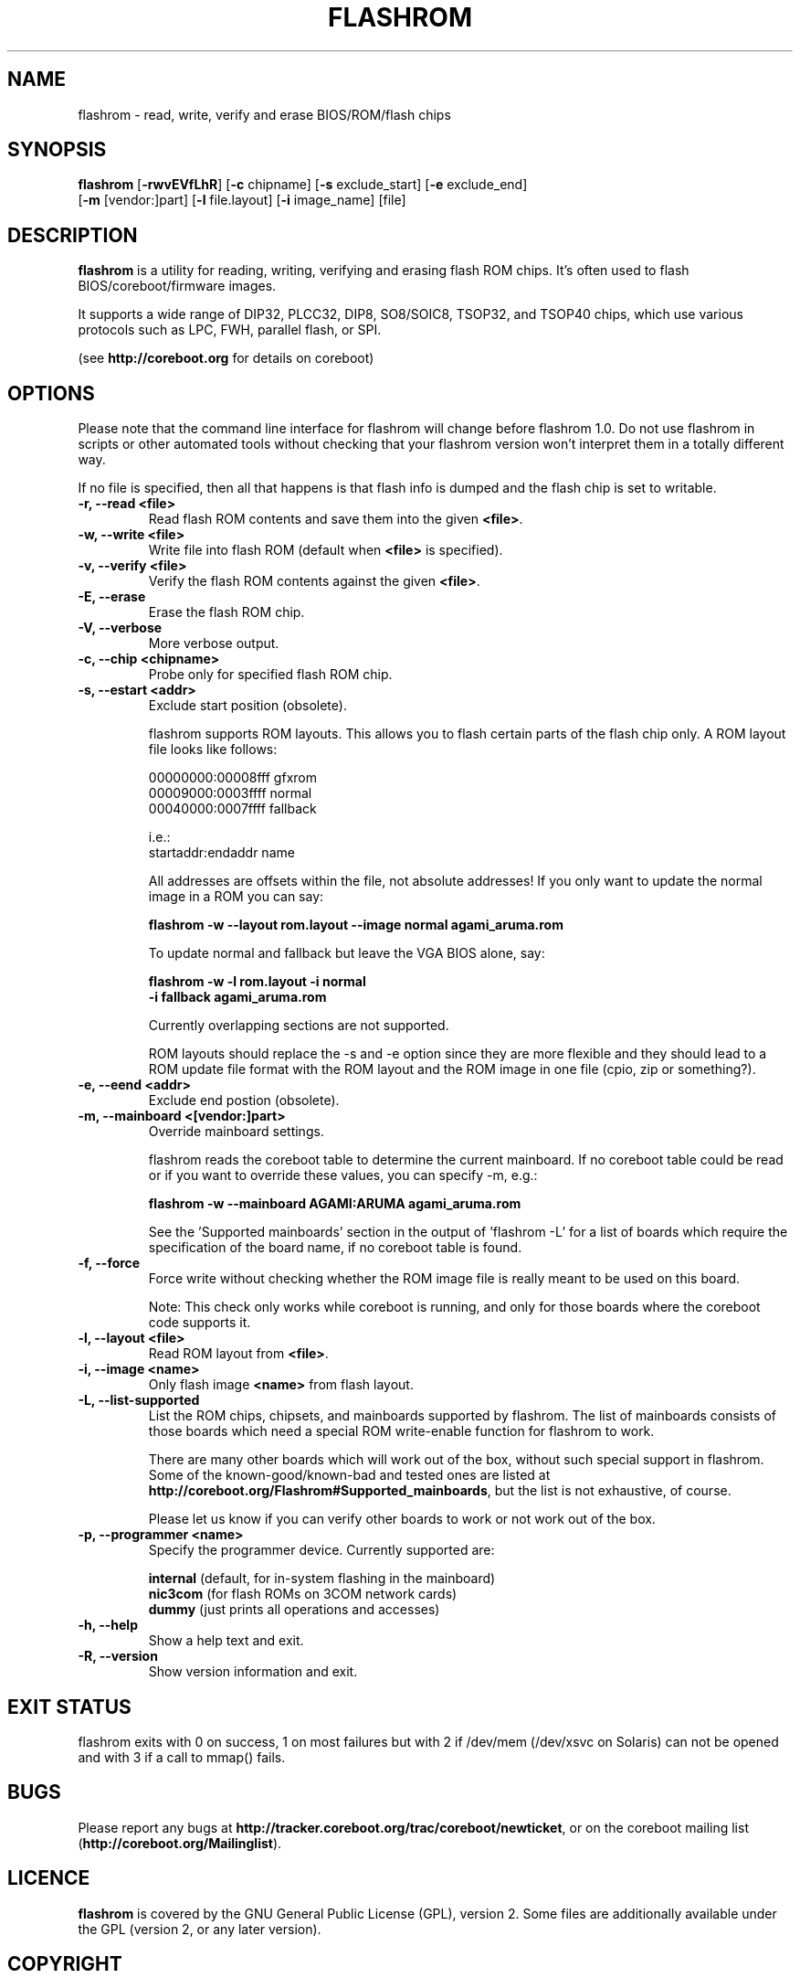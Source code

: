 .TH FLASHROM 8 "April 11, 2009"
.SH NAME
flashrom \- read, write, verify and erase BIOS/ROM/flash chips
.SH SYNOPSIS
.B flashrom \fR[\fB\-rwvEVfLhR\fR] [\fB\-c\fR chipname] [\fB\-s\fR exclude_start] [\fB\-e\fR exclude_end]
         [\fB-m\fR [vendor:]part] [\fB-l\fR file.layout] [\fB-i\fR image_name] [file]
.SH DESCRIPTION
.B flashrom
is a utility for reading, writing, verifying and erasing flash ROM chips.
It's often used to flash BIOS/coreboot/firmware images.
.PP
It supports a wide range of DIP32, PLCC32, DIP8, SO8/SOIC8, TSOP32, and
TSOP40 chips, which use various protocols such as LPC, FWH, parallel flash,
or SPI.
.PP
(see
.B http://coreboot.org
for details on coreboot)
.SH OPTIONS
Please note that the command line interface for flashrom will change before
flashrom 1.0. Do not use flashrom in scripts or other automated tools without
checking that your flashrom version won't interpret them in a totally different
way.
.PP
If no file is specified, then all that happens
is that flash info is dumped and the flash chip is set to writable.
.TP
.B "\-r, \-\-read <file>"
Read flash ROM contents and save them into the given
.BR <file> .
.TP
.B "\-w, \-\-write <file>"
Write file into flash ROM (default when
.B <file>
is specified).
.TP
.B "\-v, \-\-verify <file>"
Verify the flash ROM contents against the given
.BR <file> .
.TP
.B "\-E, \-\-erase"
Erase the flash ROM chip.
.TP
.B "\-V, \-\-verbose"
More verbose output.
.TP
.B "\-c, \-\-chip" <chipname>
Probe only for specified flash ROM chip.
.TP
.B "\-s, \-\-estart" <addr>
Exclude start position (obsolete).
.sp
flashrom supports ROM layouts. This allows you to flash certain parts of
the flash chip only. A ROM layout file looks like follows:
.sp
  00000000:00008fff gfxrom
  00009000:0003ffff normal
  00040000:0007ffff fallback
.sp
  i.e.:
  startaddr:endaddr name
.sp
All addresses are offsets within the file, not absolute addresses!
If you only want to update the normal image in a ROM you can say:
.sp
.B "  flashrom -w --layout rom.layout --image normal agami_aruma.rom"
.sp
To update normal and fallback but leave the VGA BIOS alone, say:
.sp
.B "  flashrom -w -l rom.layout -i normal \"
.br
.B "           -i fallback agami_aruma.rom"
.sp
Currently overlapping sections are not supported.
.sp
ROM layouts should replace the -s and -e option since they are more
flexible and they should lead to a ROM update file format with the
ROM layout and the ROM image in one file (cpio, zip or something?).
.TP
.B "\-e, \-\-eend" <addr> 
Exclude end postion (obsolete).
.TP
.B "\-m, \-\-mainboard" <[vendor:]part>
Override mainboard settings.
.sp
flashrom reads the coreboot table to determine the current mainboard. If no
coreboot table could be read or if you want to override these values, you can
specify -m, e.g.:
.sp
.B "  flashrom -w --mainboard AGAMI:ARUMA agami_aruma.rom"
.sp
See the 'Supported mainboards' section in the output of 'flashrom -L' for
a list of boards which require the specification of the board name, if no
coreboot table is found.
.TP
.B "\-f, \-\-force"
Force write without checking whether the ROM image file is really meant
to be used on this board.
.sp
Note: This check only works while coreboot is running, and only for those
boards where the coreboot code supports it.
.TP
.B "\-l, \-\-layout <file>"
Read ROM layout from
.BR <file> .
.TP
.B "\-i, \-\-image <name>"
Only flash image
.B <name>
from flash layout.
.TP
.B "\-L, \-\-list\-supported"
List the ROM chips, chipsets, and mainboards supported by flashrom.
The list of mainboards consists of those boards which need a special
ROM write-enable function for flashrom to work.
.sp
There are many other boards which will work out of the box, without such
special support in flashrom. Some of the known-good/known-bad and tested ones
are listed at
.BR http://coreboot.org/Flashrom#Supported_mainboards ,
but the list is not exhaustive, of course.
.sp
Please let us know if you can verify other boards to work or not work out
of the box.
.TP
.B "\-p, \-\-programmer <name>"
Specify the programmer device. Currently supported are:
.sp
.BR " internal" " (default, for in-system flashing in the mainboard)"
.br
.BR " nic3com" " (for flash ROMs on 3COM network cards)"
.br
.BR " dummy" " (just prints all operations and accesses)"
.TP
.B "\-h, \-\-help"
Show a help text and exit.
.TP
.B "\-R, \-\-version"
Show version information and exit.
.SH EXIT STATUS
flashrom exits with 0 on success, 1 on most failures but with 2 if /dev/mem
(/dev/xsvc on Solaris) can not be opened and with 3 if a call to mmap() fails.
.SH BUGS
Please report any bugs at
.BR http://tracker.coreboot.org/trac/coreboot/newticket ","
or on the coreboot mailing list
.RB "(" http://coreboot.org/Mailinglist ")."
.SH LICENCE
.B flashrom
is covered by the GNU General Public License (GPL), version 2. Some files are
additionally available under the GPL (version 2, or any later version).
.SH COPYRIGHT
.br
Please see the individual files.
.SH AUTHORS
Carl-Daniel Hailfinger
.br
Claus Gindhart <claus.gindhart@kontron.com>
.br
Dominik Geyer <dominik.geyer@kontron.com>
.br
Eric Biederman <ebiederman@lnxi.com>
.br
Giampiero Giancipoli <gianci@email.it>
.br
Joe Bao <Zheng.Bao@amd.com>
.br
Luc Verhaegen <libv@skynet.be>
.br
Li-Ta Lo
.br
Markus Boas <ryven@ryven.de>
.br
Nikolay Petukhov <nikolay.petukhov@gmail.com>
.br
Peter Stuge <peter@stuge.se>
.br
Reinder E.N. de Haan <lb_reha@mveas.com>
.br
Ronald G. Minnich <rminnich@gmail.com>
.br
Ronald Hoogenboom <ronald@zonnet.nl>
.br
Stefan Reinauer <stepan@coresystems.de>
.br
Stefan Wildemann <stefan.wildemann@kontron.com>
.br
Steven James <pyro@linuxlabs.com>
.br
Uwe Hermann <uwe@hermann-uwe.de>
.br
Wang Qingpei <Qingpei.Wang@amd.com>
.br
Yinghai Lu <yinghai.lu@amd.com>
.br
some others 
.PP
This manual page was written by Uwe Hermann <uwe@hermann-uwe.de>.
It is licensed under the terms of the GNU GPL (version 2 or later).
